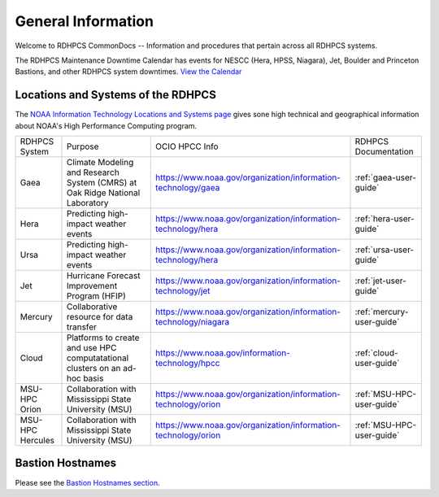 *******************
General Information
*******************

Welcome to RDHPCS CommonDocs -- Information and procedures that
pertain across all RDHPCS systems.

The RDHPCS Maintenance Downtime Calendar has events for NESCC (Hera,
HPSS, Niagara), Jet, Boulder and Princeton Bastions, and other RDHPCS
system downtimes. `View the Calendar
<https://calendar.google.com/calendar/u/1/r?id=bm9hYS5nb3ZfZjFnZ3U0M3RtOWxmZWVnNDV0NTlhMDYzY3NAZ3JvdXAuY2FsZW5kYXIuZ29vZ2xlLmNvbQ>`__

.. raw:: html

   <div>
   <iframe src="https://calendar.google.com/calendar/embed?src=noaa.gov_f1ggu43tm9lfeeg45t59a063cs%40group.calendar.google.com&ctz=America%2FNew_York"
           style="border: 0"
           width="800"
           height="600"
           frameborder="0"
           scrolling="no"></iframe>
   <p>You must be logged in to your NOAA Gmail account to see the calendar.</p>
   </div>



Locations and Systems of the RDHPCS
===================================

The `NOAA Information Technology Locations and Systems page
<https://www.noaa.gov/organization/information-technology/hpcc-locations-and-systems>`_
gives sone high technical and geographical information about NOAA's High
Performance Computing program.

.. |hpcc_gaea_url|	   replace:: https://www.noaa.gov/organization/information-technology/gaea
.. |hpcc_hera_url|	   replace:: https://www.noaa.gov/organization/information-technology/hera
.. |hpcc_jet_url|	      replace:: https://www.noaa.gov/organization/information-technology/jet
.. |hpcc_mercury_url|	replace:: https://www.noaa.gov/organization/information-technology/niagara
.. |hpcc_cloud_url|	   replace:: https://www.noaa.gov/information-technology/hpcc
.. |hpcc_orion_url|	   replace:: https://www.noaa.gov/organization/information-technology/orion
.. |gaeaP|		         replace:: Climate Modeling and Research System (CMRS) at Oak Ridge National Laboratory
.. |heraP|		         replace:: Predicting high-impact weather events
.. |jetP|		         replace:: Hurricane Forecast Improvement Program (HFIP)
.. |mercuryP|	         replace:: Collaborative resource for data transfer
.. |cloudP|		         replace:: Platforms to create and use HPC computatational clusters on an ad-hoc basis
.. |msuP|		         replace:: Collaboration with Mississippi State University (MSU)


+------------------+-------------+--------------------+------------------------------+
| RDHPCS System    |  Purpose    | OCIO HPCC Info     | RDHPCS Documentation         |
+------------------+-------------+--------------------+------------------------------+
| Gaea             | |gaeaP|     | |hpcc_gaea_url|    | :ref:`gaea-user-guide`       |
+------------------+-------------+--------------------+------------------------------+
| Hera             | |heraP|     | |hpcc_hera_url|    | :ref:`hera-user-guide`       |
+------------------+-------------+--------------------+------------------------------+
| Ursa             | |heraP|     | |hpcc_hera_url|    | :ref:`ursa-user-guide`       |
+------------------+-------------+--------------------+------------------------------+
| Jet              | |jetP|      | |hpcc_jet_url|     | :ref:`jet-user-guide`        |
+------------------+-------------+--------------------+------------------------------+
| Mercury          | |mercuryP|  | |hpcc_mercury_url| | :ref:`mercury-user-guide`    |
+------------------+-------------+--------------------+------------------------------+
| Cloud            | |cloudP|    | |hpcc_cloud_url|   | :ref:`cloud-user-guide`      |
+------------------+-------------+--------------------+------------------------------+
| MSU-HPC Orion    | |msuP|      | |hpcc_orion_url|   | :ref:`MSU-HPC-user-guide`    |
+------------------+-------------+--------------------+------------------------------+
| MSU-HPC Hercules | |msuP|      | |hpcc_orion_url|   | :ref:`MSU-HPC-user-guide`    |
+------------------+-------------+--------------------+------------------------------+


Bastion Hostnames
=================

Please see the `Bastion Hostnames section <https://docs.rdhpcs.noaa.gov/connecting/index.html#bastion-hostnames>`_.

